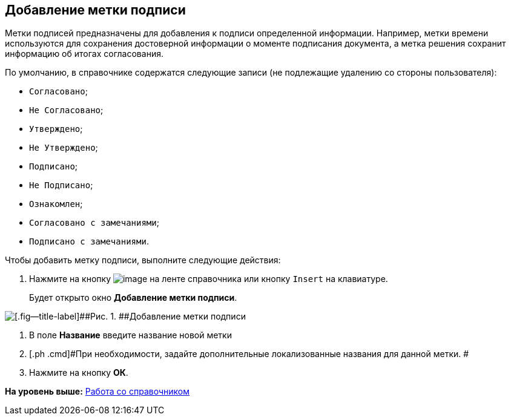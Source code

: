 [[ariaid-title1]]
== Добавление метки подписи

Метки подписей предназначены для добавления к подписи определенной информации. Например, метки времени используются для сохранения достоверной информации о моменте подписания документа, а метка решения сохранит информацию об итогах согласования.

По умолчанию, в справочнике содержатся следующие записи (не подлежащие удалению со стороны пользователя):

* `Согласовано`;
* `Не Согласовано`;
* `Утверждено`;
* `Не Утверждено`;
* `Подписано`;
* `Не Подписано`;
* `Ознакомлен`;
* `Согласовано с замечаниями`;
* `Подписано с замечаниями`.

Чтобы добавить метку подписи, выполните следующие действия:

. [.ph .cmd]#Нажмите на кнопку image:images/Buttons/sign_add_green_plus.png[image] на ленте справочника или кнопку [.kbd .ph .userinput]`Insert` на клавиатуре.#
+
Будет открыто окно [.keyword .wintitle]*Добавление метки подписи*.

image::images/sign_Label_add.png[[.fig--title-label]##Рис. 1. ##Добавление метки подписи]
. [.ph .cmd]#В поле [.keyword]*Название* введите название новой метки#
. [.ph .cmd]#При необходимости, задайте дополнительные локализованные названия для данной метки. #
. [.ph .cmd]#Нажмите на кнопку [.ph .uicontrol]*ОК*.#

*На уровень выше:* xref:../pages/sign_Work.adoc[Работа со справочником]
